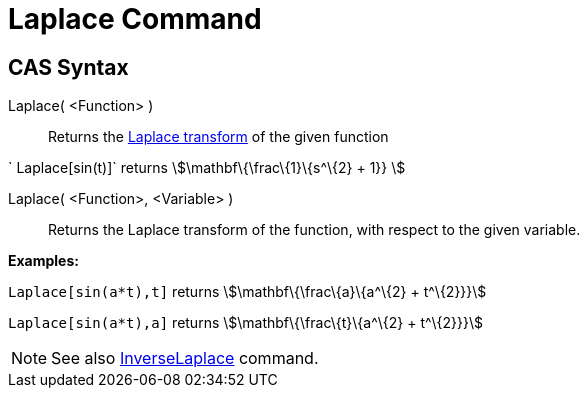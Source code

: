 = Laplace Command

== [#CAS_Syntax]#CAS Syntax#

Laplace( <Function> )::
  Returns the http://en.wikipedia.org/wiki/Laplace_transform[Laplace transform] of the given function

[EXAMPLE]
====

` Laplace[sin(t)]` returns stem:[\mathbf\{\frac\{1}\{s^\{2} + 1}} ]

====

Laplace( <Function>, <Variable> )::
  Returns the Laplace transform of the function, with respect to the given variable.

[EXAMPLE]
====

*Examples:*

`Laplace[sin(a*t),t]` returns stem:[\mathbf\{\frac\{a}\{a^\{2} + t^\{2}}}]

`Laplace[sin(a*t),a]` returns stem:[\mathbf\{\frac\{t}\{a^\{2} + t^\{2}}}]

====

[NOTE]
====

See also xref:/commands/InverseLaplace_Command.adoc[InverseLaplace] command.

====
